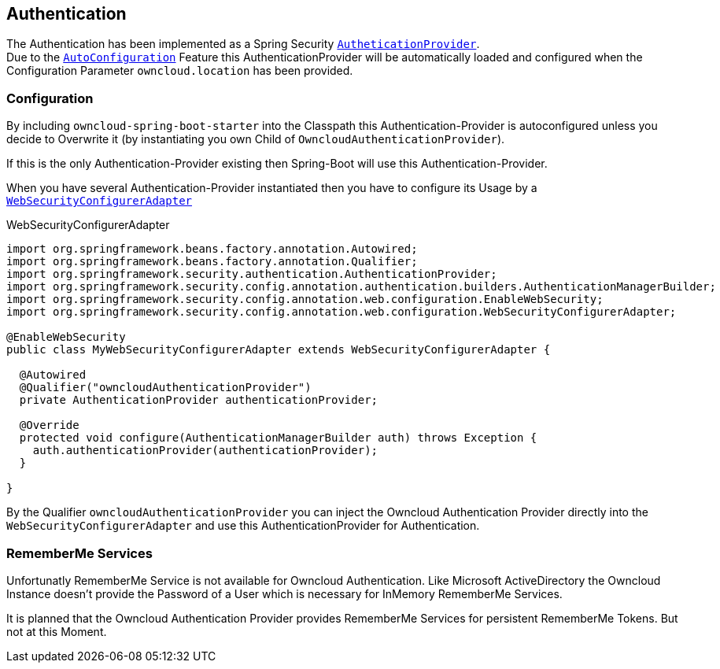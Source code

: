 == Authentication
The Authentication has been implemented as a Spring Security http://docs.spring.io/spring-security/site/docs/4.2.1.RELEASE/apidocs/org/springframework/security/authentication/AuthenticationProvider.html[`AutheticationProvider`]. +
Due to the http://docs.spring.io/spring-boot/docs/1.4.3.RELEASE/reference/htmlsingle/#using-boot-auto-configuration[`AutoConfiguration`] Feature this AuthenticationProvider will be automatically loaded and configured when the Configuration Parameter `owncloud.location` has been provided.

=== Configuration
By including `owncloud-spring-boot-starter` into the Classpath this Authentication-Provider is autoconfigured unless you decide to Overwrite it (by instantiating you own Child of `OwncloudAuthenticationProvider`).

If this is the only Authentication-Provider existing then Spring-Boot will use this Authentication-Provider.

When you have several Authentication-Provider instantiated then you have to configure its Usage by a http://docs.spring.io/spring-security/site/docs/4.2.1.RELEASE/apidocs/org/springframework/security/config/annotation/web/configuration/WebSecurityConfigurerAdapter.html[`WebSecurityConfigurerAdapter`]
[source,java]
.WebSecurityConfigurerAdapter
----
import org.springframework.beans.factory.annotation.Autowired;
import org.springframework.beans.factory.annotation.Qualifier;
import org.springframework.security.authentication.AuthenticationProvider;
import org.springframework.security.config.annotation.authentication.builders.AuthenticationManagerBuilder;
import org.springframework.security.config.annotation.web.configuration.EnableWebSecurity;
import org.springframework.security.config.annotation.web.configuration.WebSecurityConfigurerAdapter;

@EnableWebSecurity
public class MyWebSecurityConfigurerAdapter extends WebSecurityConfigurerAdapter {

  @Autowired
  @Qualifier("owncloudAuthenticationProvider")
  private AuthenticationProvider authenticationProvider;

  @Override
  protected void configure(AuthenticationManagerBuilder auth) throws Exception {
    auth.authenticationProvider(authenticationProvider);
  }

}
----
By the Qualifier `owncloudAuthenticationProvider` you can inject the Owncloud Authentication Provider directly into the `WebSecurityConfigurerAdapter` and use this AuthenticationProvider for Authentication.

=== RememberMe Services
Unfortunatly RememberMe Service is not available for Owncloud Authentication. Like Microsoft ActiveDirectory the Owncloud Instance doesn't provide the Password of a User which is necessary for InMemory RememberMe Services.

It is planned that the Owncloud Authentication Provider provides RememberMe Services for persistent RememberMe Tokens. But not at this Moment.